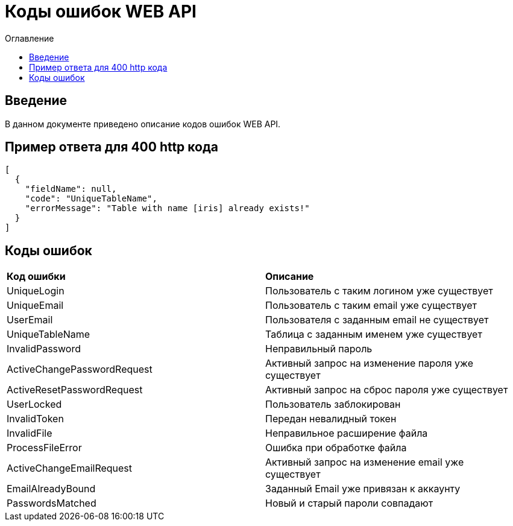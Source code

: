 = Коды ошибок WEB API
:toc:
:toc-title: Оглавление

== Введение

В данном документе приведено описание кодов ошибок WEB API.

== Пример ответа для 400 http кода

[source,json]
----
[
  {
    "fieldName": null,
    "code": "UniqueTableName",
    "errorMessage": "Table with name [iris] already exists!"
  }
]
----


== Коды ошибок

|===
|*Код ошибки*|*Описание*
|UniqueLogin
|Пользователь с таким логином уже существует
|UniqueEmail
|Пользователь с таким email уже существует
|UserEmail
|Пользователя с заданным email не существует
|UniqueTableName
|Таблица с заданным именем уже существует
|InvalidPassword
|Неправильный пароль
|ActiveChangePasswordRequest
|Активный запрос на изменение пароля уже существует
|ActiveResetPasswordRequest
|Активный запрос на сброс пароля уже существует
|UserLocked
|Пользователь заблокирован
|InvalidToken
|Передан невалидный токен
|InvalidFile
|Неправильное расширение файла
|ProcessFileError
|Ошибка при обработке файла
|ActiveChangeEmailRequest
|Активный запрос на изменение email уже существует
|EmailAlreadyBound
|Заданный Email уже привязан к аккаунту
|PasswordsMatched
|Новый и старый пароли совпадают
|===
